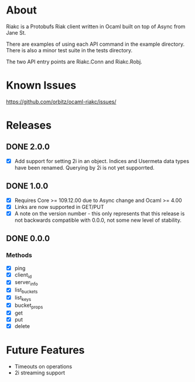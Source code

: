 * About
Riakc is a Protobufs Riak client written in Ocaml built on top of Async from Jane St.

There are examples of using each API command in the example directory.  There is
also a minor test suite in the tests directory.

The two API entry points are Riakc.Conn and Riakc.Robj.
* Known Issues
https://github.com/orbitz/ocaml-riakc/issues/
* Releases
** DONE 2.0.0
   - [X] Add support for setting 2i in an object.  Indices and Usermeta data types have been renamed.  Querying by 2i is not yet supporrted.
** DONE 1.0.0
   - [X] Requires Core >= 109.12.00 due to Async change and Ocaml >= 4.00
   - [X] Links are now supported in GET/PUT
   - [X] A note on the version number - this only represents that this release is not backwards compatible with 0.0.0, not some new level of stability.
** DONE 0.0.0
*** Methods
    - [X] ping
    - [X] client_id
    - [X] server_info
    - [X] list_buckets
    - [X] list_keys
    - [X] bucket_props
    - [X] get
    - [X] put
    - [X] delete
* Future Features
  - Timeouts on operations
  - 2i streaming support

